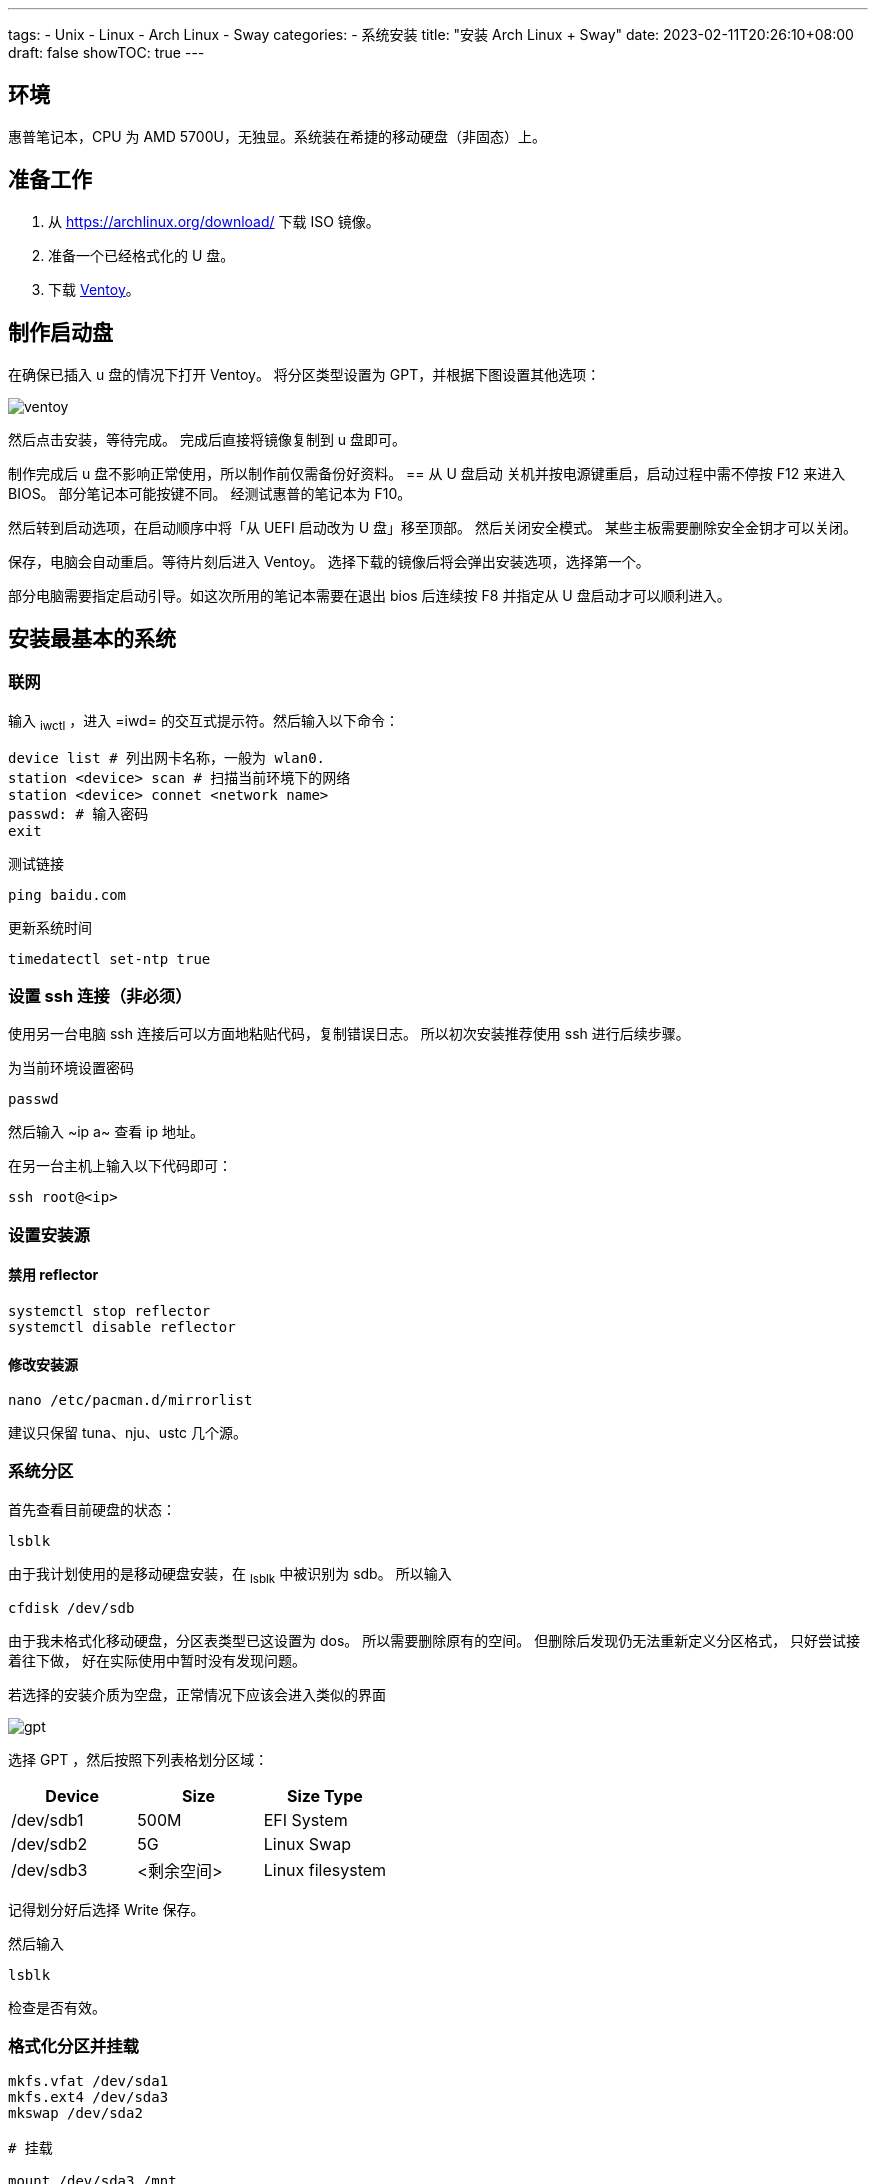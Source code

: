﻿---
tags:
- Unix
- Linux
- Arch Linux
- Sway
categories:
- 系统安装
title: "安装 Arch Linux + Sway"
date: 2023-02-11T20:26:10+08:00
draft: false
showTOC: true
---

== 环境
惠普笔记本，CPU 为 AMD 5700U，无独显。系统装在希捷的移动硬盘（非固态）上。

== 准备工作
1. 从 https://archlinux.org/download/ 下载 ISO 镜像。
2. 准备一个已经格式化的 U 盘。
3. 下载 https://github.com/ventoy/Ventoy[Ventoy]。

== 制作启动盘
在确保已插入 u 盘的情况下打开 Ventoy。
将分区类型设置为 GPT，并根据下图设置其他选项：

image::ventoy.png[]

然后点击安装，等待完成。
完成后直接将镜像复制到 u 盘即可。

制作完成后 u 盘不影响正常使用，所以制作前仅需备份好资料。
== 从 U 盘启动
关机并按电源键重启，启动过程中需不停按 F12 来进入 BIOS。
部分笔记本可能按键不同。
经测试惠普的笔记本为 F10。

然后转到启动选项，在启动顺序中将「从 UEFI 启动改为 U 盘」移至顶部。
然后关闭安全模式。
某些主板需要删除安全金钥才可以关闭。

保存，电脑会自动重启。等待片刻后进入 Ventoy。
选择下载的镜像后将会弹出安装选项，选择第一个。

部分电脑需要指定启动引导。如这次所用的笔记本需要在退出 bios 后连续按 F8 并指定从 U 盘启动才可以顺利进入。

== 安装最基本的系统
=== 联网
输入 ~iwctl~ ，进入 =iwd= 的交互式提示符。然后输入以下命令：

[,bash,linenums]
----
device list # 列出网卡名称，一般为 wlan0.
station <device> scan # 扫描当前环境下的网络
station <device> connet <network name>
passwd: # 输入密码
exit
----

测试链接
[,bash,linenums]
----
ping baidu.com
----

更新系统时间
[,bash,linenums]
----
timedatectl set-ntp true
----
=== 设置 ssh 连接（非必须）
使用另一台电脑 ssh 连接后可以方面地粘贴代码，复制错误日志。
所以初次安装推荐使用 ssh 进行后续步骤。

为当前环境设置密码
[,bash,linenums]
----
passwd
----
然后输入 ~ip a~ 查看 ip 地址。

在另一台主机上输入以下代码即可：
[,bash,linenums]
----
ssh root@<ip>
----
=== 设置安装源
==== 禁用 reflector
[,bash,linenums]
----
systemctl stop reflector
systemctl disable reflector
----
==== 修改安装源
[,bash,linenums]
----
nano /etc/pacman.d/mirrorlist
----
建议只保留 tuna、nju、ustc 几个源。

=== 系统分区
首先查看目前硬盘的状态：
[,bash,linenums]
----
lsblk
----
由于我计划使用的是移动硬盘安装，在 ~lsblk~ 中被识别为 sdb。
所以输入
[,bash,linenums]
----
cfdisk /dev/sdb
----

由于我未格式化移动硬盘，分区表类型已这设置为 dos。
所以需要删除原有的空间。
但删除后发现仍无法重新定义分区格式，
只好尝试接着往下做，
好在实际使用中暂时没有发现问题。

若选择的安装介质为空盘，正常情况下应该会进入类似的界面

image::gpt.png[]

选择 GPT ，然后按照下列表格划分区域：

[cols="^,^,^"]
|===
|Device|Size|Size Type

|/dev/sdb1|500M|EFI System

|/dev/sdb2|5G|Linux Swap

|/dev/sdb3|<剩余空间>|Linux filesystem 
|=== 

记得划分好后选择 Write 保存。

然后输入
[,bash,linenums]
----
lsblk
----
检查是否有效。

=== 格式化分区并挂载
[.bash]
----
mkfs.vfat /dev/sda1
mkfs.ext4 /dev/sda3
mkswap /dev/sda2

# 挂载

mount /dev/sda3 /mnt
mkdir -p /mnt/boot/efi
mount /dev/sda1 /mnt/boot/efi
swapon /dev/sda2
----
检查
[,bash,linenums]
----
lsblk -f
----
=== 安装最基本的系统
[,bash,linenums]
----
pacstrap /mnt linux linux-firmware linux-headers base base-devel vi git bash-completion nano
----
=== 生成文件系统表
[,bash,linenums]
----
genfstab -U /mnt >> /mnt/etc/fstab
----
=== 进入新系统
[,bash,linenums]
----
arch-chroot /mnt
----
=== 设置时区
[,bash,linenums]
----
ln -sf /usr/share/zoneinfo/Asia/Shanghai /etc/localtime
hwclock --systohc
----
=== 本地化设置
设置系统语言
[,bash,linenums]
----
nano /etc/locale.gen
# 取消注释下面两行
en_US.UTF-8 UTF-8
zh_CN.UTF-8 UTF-8
----
生成本地语言信息
[,bash,linenums]
----
locale-gen
----
设置语言环境变量
[,bash,linenums]
----
echo "LANG=en_US.UTF-8" > /etc/locale.conf
----
=== 网络设置
设置主机名
[,bash,linenums]
----
echo arch > /etc/hostname
----
生成 hosts 文件
[,bash,linenums]
----
nano /etc/hosts
# 在文件末尾添加
127.0.0.1   localhost
::1         localhost
127.0.1.1   arch.localdomain arch
----
=== 配置 Grub
==== 安装相关软件包
[,bash,linenums]
----
pacman -S grub efibootmgr efivar networkmanager amd-ucode openssh
----

==== 生成 grub 配置文件
[,bash,linenums]
----
grub-install /dev/sda
grub-mkconfig -o /boot/grub/grub.cfg
----
==== 配置 NetWork
[,bash,linenums]
----
systemctl enable NetworkManager
----
==== 重新配置 root 密码
[,bash,linenums]
----
passwd
----
==== 启动 sshd 服务
[,bash,linenums]
----
systemctl enable sshd
----
==== 创建账户
由于安全原因，不推荐直接修改 ssh 配置允许重启系统后可以直接使用 root 账户登录。所以在此处创建账户 cl。
[,bash,linenums]
----
useradd --create-home cl # 创建
passwd cl # 设置密码
usermod -aG wheel,users,storage,power,lp,adm,optical cl # 设置用户组
visudo
# 取消注释下列行
%wheel ALL=(ALL) ALL
----

vi 中，h j k l 分别对应了方向键的 ← ↓ ↑ →。
输入 i 即可进入编辑模式，按 ESC 回到普通模式。
按 / 即可进入查找模式。
若需保存退出则在一般模式下输入 :wq。

==== 重启系统
[,bash,linenums]
----
exit
umount /mnt/boot/efi
umount /mnt
reboot
----

这时候可以拔出启动盘了，等待重启完成。

== 安装图形界面（非必须）
理论上重启后已经是一个完整的 linux 系统。
但由于我此次安装的目的是为了日常使用，需要图形界面。
所以还要继续以下步骤：

=== 重新使用 ssh 连接
[,bash,linenums]
----
ssh cl@<ip>
----
=== 添加 Archlinuxcn 软件源
[,bash,linenums]
----
sudo nano /etc/pacman.conf
# 在最后输入
[archlinuxcn]
Server = https://mirrors.tuna.tsinghua.edu.cn/archlinuxcn/$arch
----
然后输入：
[,bash,linenums]
----
sudo pacman -Syy
sudo pacman -S archlinuxcn-keyring
----
=== 安装显卡驱动
[,bash,linenums]
----
sudo pacman -S xf86-video-amdgpu vulkan-radeon mesa
----
其他显卡可以参考 https://wiki.archlinux.org/title/Xorg#Driver_installation[Xorg] 以及 https://wiki.archlinux.org/title/Vulkan#Installation[Vulkan]。

=== 配置声卡
[,bash,linenums]
----
sudo pacman -S alsa-utils pipewire pipewire-audio pipewire-alsa wireplumber
----
=== 安装显示服务
[,bash,linenums]
----
sudo pacman -S wayland xorg-xwayland
----
若你是 NVIDIA 用户，请考虑禁用显卡改用 intel 核显或根据官方 wiki https://wiki.archlinux.org/title/NVIDIA[NVIDIA] 进行配置。

=== 安装字体

==== 英文字体
[,bash,linenums]
----
sudo pacman -S ttf-dejavu ttf-droid ttf-hack ttf-font-awesome otf-font-awesome ttf-lato ttf-liberation ttf-linux-libertine ttf-opensans ttf-roboto ttf-ubuntu-font-family
----

==== 中文字体
[,bash,linenums]
----
sudo pacman -S ttf-hannom noto-fonts noto-fonts-extra noto-fonts-emoji noto-fonts-cjk adobe-source-code-pro-fonts adobe-source-sans-fonts adobe-source-serif-fonts adobe-source-han-sans-cn-fonts adobe-source-han-sans-hk-fonts adobe-source-han-sans-tw-fonts adobe-source-han-serif-cn-fonts wqy-zenhei wqy-microhei
----
==== 打开字体引擎
[,bash,linenums]
----
sudo vim /etc/profile.d/freetype2.sh
# 取消注释最后一句
export FREETYPE_PROPERTIES="truetype:interpreter-version=40"
----
=== 安装桌面环境
我这里采用的是平铺式桌面 https://swaywm.org/[Sway]。
[,bash,linenums]
----
sudo pacman -S sway wofi kitty swaylock swaybg swayidle greetd greetd-tuigreet-git clipman ark paru
sudo nano /etc/greetd/config.toml
# 在最后一行加入
[default_session]
command = "tuigreet --cmd sway"
# 退出
systemctl enable greetd
----

再次重启，完成安装。
